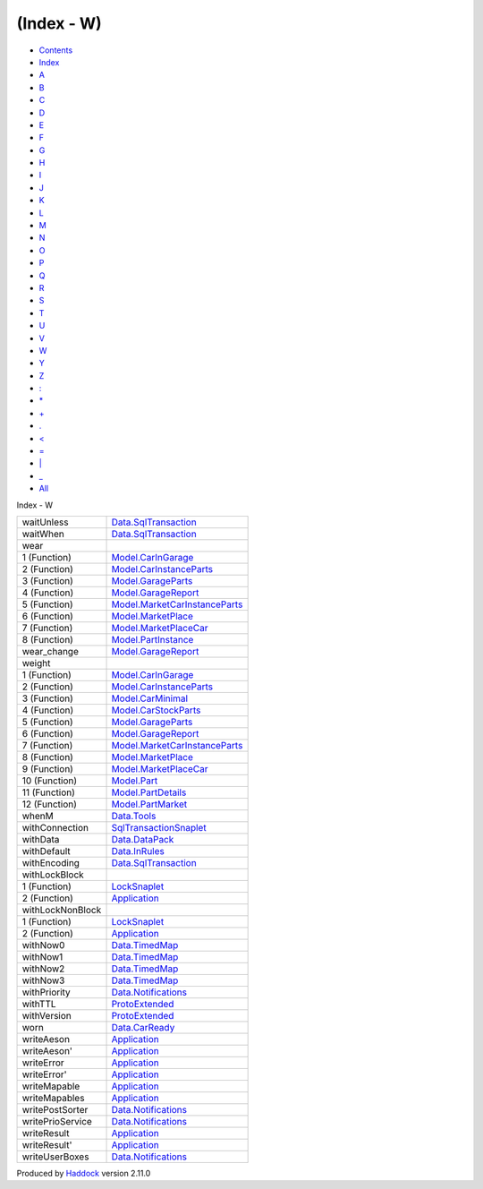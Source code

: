 ===========
(Index - W)
===========

-  `Contents <index.html>`__
-  `Index <doc-index.html>`__

 

-  `A <doc-index-A.html>`__
-  `B <doc-index-B.html>`__
-  `C <doc-index-C.html>`__
-  `D <doc-index-D.html>`__
-  `E <doc-index-E.html>`__
-  `F <doc-index-F.html>`__
-  `G <doc-index-G.html>`__
-  `H <doc-index-H.html>`__
-  `I <doc-index-I.html>`__
-  `J <doc-index-J.html>`__
-  `K <doc-index-K.html>`__
-  `L <doc-index-L.html>`__
-  `M <doc-index-M.html>`__
-  `N <doc-index-N.html>`__
-  `O <doc-index-O.html>`__
-  `P <doc-index-P.html>`__
-  `Q <doc-index-Q.html>`__
-  `R <doc-index-R.html>`__
-  `S <doc-index-S.html>`__
-  `T <doc-index-T.html>`__
-  `U <doc-index-U.html>`__
-  `V <doc-index-V.html>`__
-  `W <doc-index-W.html>`__
-  `Y <doc-index-Y.html>`__
-  `Z <doc-index-Z.html>`__
-  `: <doc-index-58.html>`__
-  `\* <doc-index-42.html>`__
-  `+ <doc-index-43.html>`__
-  `. <doc-index-46.html>`__
-  `< <doc-index-60.html>`__
-  `= <doc-index-61.html>`__
-  `\| <doc-index-124.html>`__
-  `\_ <doc-index-95.html>`__
-  `All <doc-index-All.html>`__

Index - W

+--------------------+---------------------------------------------------------------------------------+
| waitUnless         | `Data.SqlTransaction <Data-SqlTransaction.html#v:waitUnless>`__                 |
+--------------------+---------------------------------------------------------------------------------+
| waitWhen           | `Data.SqlTransaction <Data-SqlTransaction.html#v:waitWhen>`__                   |
+--------------------+---------------------------------------------------------------------------------+
| wear               |                                                                                 |
+--------------------+---------------------------------------------------------------------------------+
| 1 (Function)       | `Model.CarInGarage <Model-CarInGarage.html#v:wear>`__                           |
+--------------------+---------------------------------------------------------------------------------+
| 2 (Function)       | `Model.CarInstanceParts <Model-CarInstanceParts.html#v:wear>`__                 |
+--------------------+---------------------------------------------------------------------------------+
| 3 (Function)       | `Model.GarageParts <Model-GarageParts.html#v:wear>`__                           |
+--------------------+---------------------------------------------------------------------------------+
| 4 (Function)       | `Model.GarageReport <Model-GarageReport.html#v:wear>`__                         |
+--------------------+---------------------------------------------------------------------------------+
| 5 (Function)       | `Model.MarketCarInstanceParts <Model-MarketCarInstanceParts.html#v:wear>`__     |
+--------------------+---------------------------------------------------------------------------------+
| 6 (Function)       | `Model.MarketPlace <Model-MarketPlace.html#v:wear>`__                           |
+--------------------+---------------------------------------------------------------------------------+
| 7 (Function)       | `Model.MarketPlaceCar <Model-MarketPlaceCar.html#v:wear>`__                     |
+--------------------+---------------------------------------------------------------------------------+
| 8 (Function)       | `Model.PartInstance <Model-PartInstance.html#v:wear>`__                         |
+--------------------+---------------------------------------------------------------------------------+
| wear\_change       | `Model.GarageReport <Model-GarageReport.html#v:wear_change>`__                  |
+--------------------+---------------------------------------------------------------------------------+
| weight             |                                                                                 |
+--------------------+---------------------------------------------------------------------------------+
| 1 (Function)       | `Model.CarInGarage <Model-CarInGarage.html#v:weight>`__                         |
+--------------------+---------------------------------------------------------------------------------+
| 2 (Function)       | `Model.CarInstanceParts <Model-CarInstanceParts.html#v:weight>`__               |
+--------------------+---------------------------------------------------------------------------------+
| 3 (Function)       | `Model.CarMinimal <Model-CarMinimal.html#v:weight>`__                           |
+--------------------+---------------------------------------------------------------------------------+
| 4 (Function)       | `Model.CarStockParts <Model-CarStockParts.html#v:weight>`__                     |
+--------------------+---------------------------------------------------------------------------------+
| 5 (Function)       | `Model.GarageParts <Model-GarageParts.html#v:weight>`__                         |
+--------------------+---------------------------------------------------------------------------------+
| 6 (Function)       | `Model.GarageReport <Model-GarageReport.html#v:weight>`__                       |
+--------------------+---------------------------------------------------------------------------------+
| 7 (Function)       | `Model.MarketCarInstanceParts <Model-MarketCarInstanceParts.html#v:weight>`__   |
+--------------------+---------------------------------------------------------------------------------+
| 8 (Function)       | `Model.MarketPlace <Model-MarketPlace.html#v:weight>`__                         |
+--------------------+---------------------------------------------------------------------------------+
| 9 (Function)       | `Model.MarketPlaceCar <Model-MarketPlaceCar.html#v:weight>`__                   |
+--------------------+---------------------------------------------------------------------------------+
| 10 (Function)      | `Model.Part <Model-Part.html#v:weight>`__                                       |
+--------------------+---------------------------------------------------------------------------------+
| 11 (Function)      | `Model.PartDetails <Model-PartDetails.html#v:weight>`__                         |
+--------------------+---------------------------------------------------------------------------------+
| 12 (Function)      | `Model.PartMarket <Model-PartMarket.html#v:weight>`__                           |
+--------------------+---------------------------------------------------------------------------------+
| whenM              | `Data.Tools <Data-Tools.html#v:whenM>`__                                        |
+--------------------+---------------------------------------------------------------------------------+
| withConnection     | `SqlTransactionSnaplet <SqlTransactionSnaplet.html#v:withConnection>`__         |
+--------------------+---------------------------------------------------------------------------------+
| withData           | `Data.DataPack <Data-DataPack.html#v:withData>`__                               |
+--------------------+---------------------------------------------------------------------------------+
| withDefault        | `Data.InRules <Data-InRules.html#v:withDefault>`__                              |
+--------------------+---------------------------------------------------------------------------------+
| withEncoding       | `Data.SqlTransaction <Data-SqlTransaction.html#v:withEncoding>`__               |
+--------------------+---------------------------------------------------------------------------------+
| withLockBlock      |                                                                                 |
+--------------------+---------------------------------------------------------------------------------+
| 1 (Function)       | `LockSnaplet <LockSnaplet.html#v:withLockBlock>`__                              |
+--------------------+---------------------------------------------------------------------------------+
| 2 (Function)       | `Application <Application.html#v:withLockBlock>`__                              |
+--------------------+---------------------------------------------------------------------------------+
| withLockNonBlock   |                                                                                 |
+--------------------+---------------------------------------------------------------------------------+
| 1 (Function)       | `LockSnaplet <LockSnaplet.html#v:withLockNonBlock>`__                           |
+--------------------+---------------------------------------------------------------------------------+
| 2 (Function)       | `Application <Application.html#v:withLockNonBlock>`__                           |
+--------------------+---------------------------------------------------------------------------------+
| withNow0           | `Data.TimedMap <Data-TimedMap.html#v:withNow0>`__                               |
+--------------------+---------------------------------------------------------------------------------+
| withNow1           | `Data.TimedMap <Data-TimedMap.html#v:withNow1>`__                               |
+--------------------+---------------------------------------------------------------------------------+
| withNow2           | `Data.TimedMap <Data-TimedMap.html#v:withNow2>`__                               |
+--------------------+---------------------------------------------------------------------------------+
| withNow3           | `Data.TimedMap <Data-TimedMap.html#v:withNow3>`__                               |
+--------------------+---------------------------------------------------------------------------------+
| withPriority       | `Data.Notifications <Data-Notifications.html#v:withPriority>`__                 |
+--------------------+---------------------------------------------------------------------------------+
| withTTL            | `ProtoExtended <ProtoExtended.html#v:withTTL>`__                                |
+--------------------+---------------------------------------------------------------------------------+
| withVersion        | `ProtoExtended <ProtoExtended.html#v:withVersion>`__                            |
+--------------------+---------------------------------------------------------------------------------+
| worn               | `Data.CarReady <Data-CarReady.html#v:worn>`__                                   |
+--------------------+---------------------------------------------------------------------------------+
| writeAeson         | `Application <Application.html#v:writeAeson>`__                                 |
+--------------------+---------------------------------------------------------------------------------+
| writeAeson'        | `Application <Application.html#v:writeAeson-39->`__                             |
+--------------------+---------------------------------------------------------------------------------+
| writeError         | `Application <Application.html#v:writeError>`__                                 |
+--------------------+---------------------------------------------------------------------------------+
| writeError'        | `Application <Application.html#v:writeError-39->`__                             |
+--------------------+---------------------------------------------------------------------------------+
| writeMapable       | `Application <Application.html#v:writeMapable>`__                               |
+--------------------+---------------------------------------------------------------------------------+
| writeMapables      | `Application <Application.html#v:writeMapables>`__                              |
+--------------------+---------------------------------------------------------------------------------+
| writePostSorter    | `Data.Notifications <Data-Notifications.html#v:writePostSorter>`__              |
+--------------------+---------------------------------------------------------------------------------+
| writePrioService   | `Data.Notifications <Data-Notifications.html#v:writePrioService>`__             |
+--------------------+---------------------------------------------------------------------------------+
| writeResult        | `Application <Application.html#v:writeResult>`__                                |
+--------------------+---------------------------------------------------------------------------------+
| writeResult'       | `Application <Application.html#v:writeResult-39->`__                            |
+--------------------+---------------------------------------------------------------------------------+
| writeUserBoxes     | `Data.Notifications <Data-Notifications.html#v:writeUserBoxes>`__               |
+--------------------+---------------------------------------------------------------------------------+

Produced by `Haddock <http://www.haskell.org/haddock/>`__ version 2.11.0

